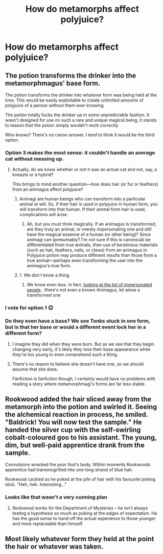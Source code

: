 #+TITLE: How do metamorphs affect polyjuice?

* How do metamorphs affect polyjuice?
:PROPERTIES:
:Author: Sandiotchi
:Score: 6
:DateUnix: 1532961481.0
:DateShort: 2018-Jul-30
:FlairText: Discussion
:END:

** The potion transforms the drinker into the metamorphmagus' base form.

The potion transforms the drinker into whatever form was being held at the time. This would be easily exploitable to create unlimited amounts of polyjuice of a person without them ever knowing.

The potion totally fucks the drinker up in some unpredictable fashion. It wasn't designed for use on such a rare and unique magical being, it stands to reason that the potion simply wouldn't work correctly.

Who knows? There's no canon answer. I tend to think it would be the third option.
:PROPERTIES:
:Author: TheVoteMote
:Score: 11
:DateUnix: 1532963738.0
:DateShort: 2018-Jul-30
:END:

*** Option 3 makes the most sense: it couldn't handle an average cat without messing up.
:PROPERTIES:
:Author: jpk17041
:Score: 10
:DateUnix: 1532968120.0
:DateShort: 2018-Jul-30
:END:

**** Actually, do we know whether or not it was an actual cat and not, say, a kneazle or a hybrid?

This brings to mind another question---how does hair (or fur or feathers) from an animagus affect polyjuice?
:PROPERTIES:
:Author: SirGlaurung
:Score: 2
:DateUnix: 1532972457.0
:DateShort: 2018-Jul-30
:END:

***** Animagi are human beings who can transform into a particular animal at will. So, if their hair is used in polyjuice in human form, you will transform into that human. If their animal form hair is used, complications will arise.
:PROPERTIES:
:Author: MoD_Peverell
:Score: 4
:DateUnix: 1532977719.0
:DateShort: 2018-Jul-30
:END:

****** Ah, but you must think magically. If an animagus is transformed, are they truly an animal, or merely impersonating one and still have the magical essence of a human (or other being)? Since animagi can (presumably? I'm not sure if this is canonical) be differentiated from true animals, then use of keratinous materials (such as hair, feathers, nails, or claws) from an animagus in Polyjuice potion may produce different results than those from a true animal---perhaps even transforming the user into the animagus's true form.
:PROPERTIES:
:Author: SirGlaurung
:Score: 1
:DateUnix: 1533037797.0
:DateShort: 2018-Jul-31
:END:


***** 1. We don't know a thing.

2. We know even less. In fact, [[http://harrypotter.wikia.com/wiki/Category:Impersonated_individuals][looking at the list of impersonated people]] , there's not even a known Animagus, let alone a transformed one
:PROPERTIES:
:Author: jpk17041
:Score: 2
:DateUnix: 1532976151.0
:DateShort: 2018-Jul-30
:END:


*** I vote for option 1 😊
:PROPERTIES:
:Author: NyGiLu
:Score: 1
:DateUnix: 1532963972.0
:DateShort: 2018-Jul-30
:END:


*** Do they even have a base? We see Tonks stuck in one form, but is that her base or would a different event lock her in a different form?
:PROPERTIES:
:Author: Hellstrike
:Score: 1
:DateUnix: 1532966596.0
:DateShort: 2018-Jul-30
:END:

**** I imagine they did when they were born. But as we see that they begin changing very early, it's likely they lose their base appearance while they're too young to even comprehend such a thing.
:PROPERTIES:
:Author: AutumnSouls
:Score: 3
:DateUnix: 1532969433.0
:DateShort: 2018-Jul-30
:END:


**** There's no reason to believe she doesn't have one, so we should assume that she does.

Fanfiction is fanfiction though, I certainly would have no problems with reading a story where metamorphmagi's forms are far less stable.
:PROPERTIES:
:Author: TheVoteMote
:Score: 1
:DateUnix: 1533274942.0
:DateShort: 2018-Aug-03
:END:


** Rookwood added the hair sliced away from the metamorph into the potion and swirled it. Seeing the alchemical reaction in process, he smiled. "Baldrick! You will now test the sample." He handed the silver cup with the self-swirling cobalt-coloured goo to his assistant. The young, dim, but well-paid apprentice drank from the sample.

Convulsions wracked the poor fool's body. Within moments Rookwoods apprentice had transmogrified into one long strand of blue hair.

Rookwood cackled as he poked at the pile of hair with his favourite poking stick. "Heh, heh. Interesting..."
:PROPERTIES:
:Author: wordhammer
:Score: 10
:DateUnix: 1532964744.0
:DateShort: 2018-Jul-30
:END:

*** Looks like that wasn't a very cunning plan
:PROPERTIES:
:Author: cyclonx9001
:Score: 3
:DateUnix: 1532992726.0
:DateShort: 2018-Jul-31
:END:

**** Rookwood works for the Department of Mysteries -- he isn't always testing a hypothesis so much as poking at the edges of expectation. He has the good sense to hand off the actual experience to those younger and more replaceable than himself.
:PROPERTIES:
:Author: wordhammer
:Score: 1
:DateUnix: 1532996687.0
:DateShort: 2018-Jul-31
:END:


** Most likely whatever form they held at the point the hair or whatever was taken.
:PROPERTIES:
:Author: MindForgedManacle
:Score: 1
:DateUnix: 1532964853.0
:DateShort: 2018-Jul-30
:END:
